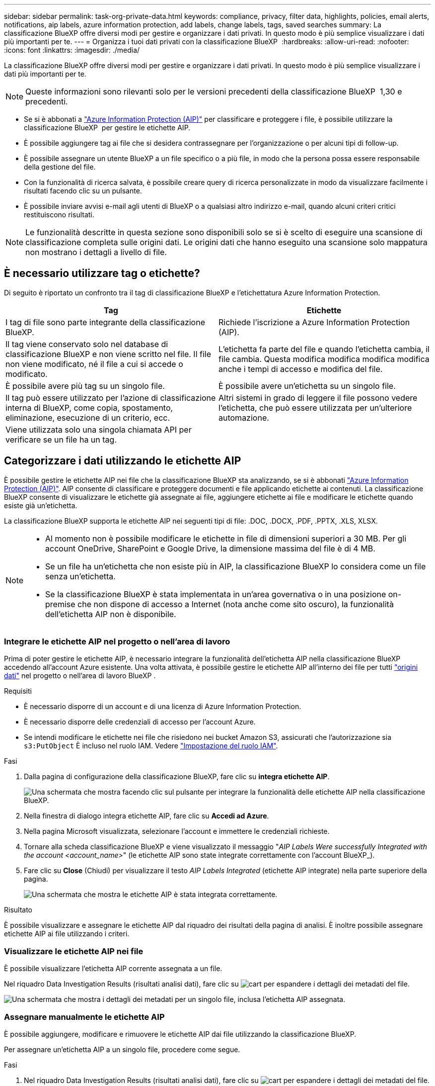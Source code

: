---
sidebar: sidebar 
permalink: task-org-private-data.html 
keywords: compliance, privacy, filter data, highlights, policies, email alerts, notifications, aip labels, azure information protection, add labels, change labels, tags, saved searches 
summary: La classificazione BlueXP offre diversi modi per gestire e organizzare i dati privati. In questo modo è più semplice visualizzare i dati più importanti per te. 
---
= Organizza i tuoi dati privati con la classificazione BlueXP 
:hardbreaks:
:allow-uri-read: 
:nofooter: 
:icons: font
:linkattrs: 
:imagesdir: ./media/


[role="lead"]
La classificazione BlueXP offre diversi modi per gestire e organizzare i dati privati. In questo modo è più semplice visualizzare i dati più importanti per te.


NOTE: Queste informazioni sono rilevanti solo per le versioni precedenti della classificazione BlueXP  1,30 e precedenti.

* Se si è abbonati a link:https://azure.microsoft.com/en-us/services/information-protection/["Azure Information Protection (AIP)"^] per classificare e proteggere i file, è possibile utilizzare la classificazione BlueXP  per gestire le etichette AIP.
* È possibile aggiungere tag ai file che si desidera contrassegnare per l'organizzazione o per alcuni tipi di follow-up.
* È possibile assegnare un utente BlueXP a un file specifico o a più file, in modo che la persona possa essere responsabile della gestione del file.
* Con la funzionalità di ricerca salvata, è possibile creare query di ricerca personalizzate in modo da visualizzare facilmente i risultati facendo clic su un pulsante.
* È possibile inviare avvisi e-mail agli utenti di BlueXP o a qualsiasi altro indirizzo e-mail, quando alcuni criteri critici restituiscono risultati.



NOTE: Le funzionalità descritte in questa sezione sono disponibili solo se si è scelto di eseguire una scansione di classificazione completa sulle origini dati. Le origini dati che hanno eseguito una scansione solo mappatura non mostrano i dettagli a livello di file.



== È necessario utilizzare tag o etichette?

Di seguito è riportato un confronto tra il tag di classificazione BlueXP e l'etichettatura Azure Information Protection.

[cols="50,50"]
|===
| Tag | Etichette 


| I tag di file sono parte integrante della classificazione BlueXP. | Richiede l'iscrizione a Azure Information Protection (AIP). 


| Il tag viene conservato solo nel database di classificazione BlueXP e non viene scritto nel file. Il file non viene modificato, né il file a cui si accede o modificato. | L'etichetta fa parte del file e quando l'etichetta cambia, il file cambia. Questa modifica modifica modifica modifica anche i tempi di accesso e modifica del file. 


| È possibile avere più tag su un singolo file. | È possibile avere un'etichetta su un singolo file. 


| Il tag può essere utilizzato per l'azione di classificazione interna di BlueXP, come copia, spostamento, eliminazione, esecuzione di un criterio, ecc. | Altri sistemi in grado di leggere il file possono vedere l'etichetta, che può essere utilizzata per un'ulteriore automazione. 


| Viene utilizzata solo una singola chiamata API per verificare se un file ha un tag. |  
|===


== Categorizzare i dati utilizzando le etichette AIP

È possibile gestire le etichette AIP nei file che la classificazione BlueXP sta analizzando, se si è abbonati https://azure.microsoft.com/en-us/services/information-protection/["Azure Information Protection (AIP)"^]. AIP consente di classificare e proteggere documenti e file applicando etichette ai contenuti. La classificazione BlueXP consente di visualizzare le etichette già assegnate ai file, aggiungere etichette ai file e modificare le etichette quando esiste già un'etichetta.

La classificazione BlueXP supporta le etichette AIP nei seguenti tipi di file: .DOC, .DOCX, .PDF, .PPTX, .XLS, XLSX.

[NOTE]
====
* Al momento non è possibile modificare le etichette in file di dimensioni superiori a 30 MB. Per gli account OneDrive, SharePoint e Google Drive, la dimensione massima del file è di 4 MB.
* Se un file ha un'etichetta che non esiste più in AIP, la classificazione BlueXP lo considera come un file senza un'etichetta.
* Se la classificazione BlueXP è stata implementata in un'area governativa o in una posizione on-premise che non dispone di accesso a Internet (nota anche come sito oscuro), la funzionalità dell'etichetta AIP non è disponibile.


====


=== Integrare le etichette AIP nel progetto o nell'area di lavoro

Prima di poter gestire le etichette AIP, è necessario integrare la funzionalità dell'etichetta AIP nella classificazione BlueXP accedendo all'account Azure esistente. Una volta attivata, è possibile gestire le etichette AIP all'interno dei file per tutti link:concept-cloud-compliance.html["origini dati"^] nel progetto o nell'area di lavoro BlueXP .

.Requisiti
* È necessario disporre di un account e di una licenza di Azure Information Protection.
* È necessario disporre delle credenziali di accesso per l'account Azure.
* Se intendi modificare le etichette nei file che risiedono nei bucket Amazon S3, assicurati che l'autorizzazione sia `s3:PutObject` È incluso nel ruolo IAM. Vedere link:task-scanning-s3.html#reviewing-s3-prerequisites["Impostazione del ruolo IAM"^].


.Fasi
. Dalla pagina di configurazione della classificazione BlueXP, fare clic su *integra etichette AIP*.
+
image:screenshot_compliance_integrate_aip_labels.png["Una schermata che mostra facendo clic sul pulsante per integrare la funzionalità delle etichette AIP nella classificazione BlueXP."]

. Nella finestra di dialogo integra etichette AIP, fare clic su *Accedi ad Azure*.
. Nella pagina Microsoft visualizzata, selezionare l'account e immettere le credenziali richieste.
. Tornare alla scheda classificazione BlueXP e viene visualizzato il messaggio "_AIP Labels Were successfully Integrated with the account <account_name>_" (le etichette AIP sono state integrate correttamente con l'account BlueXP_).
. Fare clic su *Close* (Chiudi) per visualizzare il testo _AIP Labels Integrated_ (etichette AIP integrate) nella parte superiore della pagina.
+
image:screenshot_compliance_aip_labels_int.png["Una schermata che mostra le etichette AIP è stata integrata correttamente."]



.Risultato
È possibile visualizzare e assegnare le etichette AIP dal riquadro dei risultati della pagina di analisi. È inoltre possibile assegnare etichette AIP ai file utilizzando i criteri.



=== Visualizzare le etichette AIP nei file

È possibile visualizzare l'etichetta AIP corrente assegnata a un file.

Nel riquadro Data Investigation Results (risultati analisi dati), fare clic su image:button_down_caret.png["cart"] per espandere i dettagli dei metadati del file.

image:screenshot_compliance_show_label.png["Una schermata che mostra i dettagli dei metadati per un singolo file, inclusa l'etichetta AIP assegnata."]



=== Assegnare manualmente le etichette AIP

È possibile aggiungere, modificare e rimuovere le etichette AIP dai file utilizzando la classificazione BlueXP.

Per assegnare un'etichetta AIP a un singolo file, procedere come segue.

.Fasi
. Nel riquadro Data Investigation Results (risultati analisi dati), fare clic su image:button_down_caret.png["cart"] per espandere i dettagli dei metadati del file.
+
image:screenshot_compliance_add_label_manually.png["Una schermata che mostra i dettagli dei metadati per un file nella pagina Data Investigation."]

. Fare clic su *Assegna un'etichetta a questo file*, quindi selezionare l'etichetta.
+
L'etichetta viene visualizzata nei metadati del file.



Per assegnare un'etichetta AIP a più file, procedere come segue. Nota: È possibile assegnare un'etichetta AIP a un massimo di 20 file alla volta (una pagina nell'interfaccia utente).

.Fasi
. Nel riquadro Data Investigation Results (risultati analisi dati), selezionare il file o i file da etichettare.
+
image:screenshot_compliance_tag_multi_files.png["Una schermata che mostra come selezionare i file da etichettare e il pulsante etichetta dalla pagina Data Investigation (analisi dati)."]

+
** Per selezionare singoli file, selezionare la casella corrispondente a ciascun file (image:button_backup_1_volume.png[""]).
** Per selezionare tutti i file nella pagina corrente, selezionare la casella nella riga del titolo (image:button_select_all_files.png[""]).


. Dalla barra dei pulsanti, fare clic su *etichetta* e selezionare l'etichetta AIP:
+
image:screenshot_compliance_select_aip_label_multi.png["Una schermata che mostra come assegnare un'etichetta AIP a più file nella pagina Data Investigation."]

+
L'etichetta AIP viene aggiunta ai metadati di tutti i file selezionati.





=== Rimuovere l'integrazione AIP

Se non si desidera più gestire le etichette AIP nei file, è possibile rimuovere l'account AIP dall'interfaccia di classificazione BlueXP.

Si noti che non vengono apportate modifiche alle etichette aggiunte utilizzando la classificazione BlueXP. Le etichette presenti nei file rimarranno quelle attualmente esistenti.

.Fasi
. Dalla pagina _Configuration_, fare clic su *AIP Labels Integrated > Remove Integration* (etichette AIP integrate > Rimuovi integrazione).
+
image:screenshot_compliance_un_integrate_aip_labels.png["Una schermata che mostra come rimuovere le integrazioni AIP con la classificazione BlueXP."]

. Fare clic su *Remove Integration* (Rimuovi integrazione) nella finestra di dialogo di conferma.




== Applicare i tag per gestire i file digitalizzati

È possibile aggiungere un tag ai file che si desidera contrassegnare per alcuni tipi di follow-up. Ad esempio, è possibile che siano stati trovati alcuni file duplicati e si desidera eliminarne uno, ma è necessario controllare quale file eliminare. È possibile aggiungere un tag "Check to delete" al file in modo da sapere che questo file richiede una ricerca e un qualche tipo di azione futura.

La classificazione BlueXP consente di visualizzare i tag assegnati ai file, aggiungere o rimuovere tag dai file e modificare il nome o eliminare un tag esistente.

Tenere presente che il tag non viene aggiunto al file allo stesso modo in cui le etichette AIP fanno parte dei metadati del file. Il tag è appena visto dagli utenti di BlueXP che utilizzano la classificazione BlueXP in modo da poter vedere se un file deve essere cancellato o controllato per un certo tipo di follow-up.


TIP: I tag assegnati ai file nella classificazione BlueXP non sono correlati ai tag che è possibile aggiungere alle risorse, come volumi o istanze di macchine virtuali. I tag di classificazione BlueXP vengono applicati a livello di file.



=== Consente di visualizzare i file a cui sono stati applicati determinati tag

È possibile visualizzare tutti i file con tag specifici assegnati.

. Fare clic sulla scheda *Investigation* dalla classificazione BlueXP.
. Nella pagina Data Investigation (analisi dati), fare clic su *Tags* nel riquadro Filters (filtri), quindi selezionare i tag richiesti.
+
image:screenshot_compliance_filter_status.png["Una schermata che mostra come selezionare i tag dal pannello filtri."]

+
Il riquadro dei risultati dell'analisi visualizza tutti i file a cui sono stati assegnati i tag.





=== Assegnare tag ai file

È possibile aggiungere tag a un singolo file o a un gruppo di file.

Per aggiungere un tag a un singolo file:

.Fasi
. Nel riquadro Data Investigation Results (risultati analisi dati), fare clic su image:button_down_caret.png["cart"] per espandere i dettagli dei metadati del file.
. Fare clic sul campo *Tag* per visualizzare i tag attualmente assegnati.
. Aggiungere il tag o i tag:
+
** Per assegnare un tag esistente, fare clic nel campo *New Tag...* e iniziare a digitare il nome del tag. Quando viene visualizzato il tag desiderato, selezionarlo e premere *Invio*.
** Per creare un nuovo tag e assegnarlo al file, fare clic nel campo *New Tag...*, inserire il nome del nuovo tag e premere *Invio*.
+
image:screenshot_compliance_add_status_manually.png["Una schermata che mostra come assegnare un tag a un file nella pagina Data Investigation."]

+
Il tag viene visualizzato nei metadati del file.





Per aggiungere un tag a più file:

.Fasi
. Nel riquadro Data Investigation Results (risultati analisi dati), selezionare il file o i file da contrassegnare.
+
image:screenshot_compliance_tag_multi_files.png["Una schermata che mostra come selezionare i file da contrassegnare e il pulsante Tag dalla pagina Data Investigation (analisi dati)."]

+
** Per selezionare singoli file, selezionare la casella corrispondente a ciascun file (image:button_backup_1_volume.png[""]).
** Per selezionare tutti i file nella pagina corrente, selezionare la casella nella riga del titolo (image:button_select_all_files.png[""]).
** Per selezionare tutti i file su tutte le pagine, selezionare la casella nella riga del titolo (image:button_select_all_files.png[""]), quindi nel messaggio a comparsa image:screenshot_select_all_items.png[""], Fare clic su *Seleziona tutti gli elementi nell'elenco (xxx elementi)*.
+
È possibile applicare tag a un massimo di 100.000 file alla volta.



. Dalla barra dei pulsanti, fare clic su *Tag* per visualizzare i tag attualmente assegnati.
. Aggiungere il tag o i tag:
+
** Per assegnare un tag esistente, fare clic nel campo *New Tag...* e iniziare a digitare il nome del tag. Quando viene visualizzato il tag desiderato, selezionarlo e premere *Invio*.
** Per creare un nuovo tag e assegnarlo al file, fare clic nel campo *New Tag...*, inserire il nome del nuovo tag e premere *Invio*.
+
image:screenshot_compliance_select_tags_multi.png["Una schermata che mostra come assegnare un tag a più file nella pagina Data Investigation."]



. Approva l'aggiunta dei tag nella finestra di dialogo di conferma e i tag vengono aggiunti ai metadati per tutti i file selezionati.




=== Eliminare i tag dai file

Puoi eliminare un tag se non ne hai più bisogno.

Fare clic sulla * x* per un tag esistente.

image:button_delete_datasense_file_tag.png["Una schermata della posizione del pulsante delete tag."]

Se sono stati selezionati più file, il tag viene rimosso da tutti i file.



== Assegnare agli utenti la gestione di determinati file

È possibile assegnare un utente BlueXP a un file specifico o a più file, in modo che la persona possa essere responsabile di eventuali azioni di follow-up che devono essere eseguite sul file. Questa funzionalità viene spesso utilizzata con la funzione per aggiungere tag di stato personalizzati a un file.

Ad esempio, è possibile che il file contenga alcuni dati personali che consentono a troppi utenti di accedere in lettura e scrittura (autorizzazioni aperte). È quindi possibile assegnare il tag di stato "Change permissions" e assegnare questo file all'utente "Joan Smith" in modo che possa decidere come risolvere il problema. Una volta risolto il problema, è possibile modificare il tag Status (Stato) in "Completed" (completato).

Si noti che il nome utente non viene aggiunto al file come parte dei metadati del file, ma viene visualizzato solo dagli utenti BlueXP quando si utilizza la classificazione BlueXP.

Un nuovo filtro nella pagina di analisi consente di visualizzare facilmente tutti i file con la stessa persona nel campo "assegnato a".

Per assegnare un utente a un singolo file, procedere come segue.

.Fasi
. Nel riquadro Data Investigation Results (risultati analisi dati), fare clic su image:button_down_caret.png["cart"] per espandere i dettagli dei metadati del file.
. Fare clic sul campo *assegnato a* e selezionare il nome utente.
+
image:screenshot_compliance_add_user_manually.png["Una schermata che mostra come assegnare un utente a un file nella pagina Data Investigation."]

+
Il nome utente viene visualizzato nei metadati del file.



Per assegnare un utente a più file, procedere come segue. Nota: È possibile assegnare un utente a un massimo di 20 file alla volta (una pagina nell'interfaccia utente).

.Fasi
. Nel riquadro Data Investigation Results (risultati analisi dati), selezionare il file o i file che si desidera assegnare a un utente.
+
image:screenshot_compliance_tag_multi_files.png["Una schermata che mostra come selezionare i file che si desidera assegnare a un utente e il pulsante Assegna a dalla pagina analisi dati."]

+
** Per selezionare singoli file, selezionare la casella corrispondente a ciascun file (image:button_backup_1_volume.png[""]).
** Per selezionare tutti i file nella pagina corrente, selezionare la casella nella riga del titolo (image:button_select_all_files.png[""]).


. Dalla barra dei pulsanti, fare clic su *Assegna a* e selezionare il nome utente:
+
image:screenshot_compliance_select_user_multi.png["Una schermata che mostra come assegnare un utente a più file nella pagina Data Investigation."]

+
L'utente viene aggiunto ai metadati per tutti i file selezionati.


